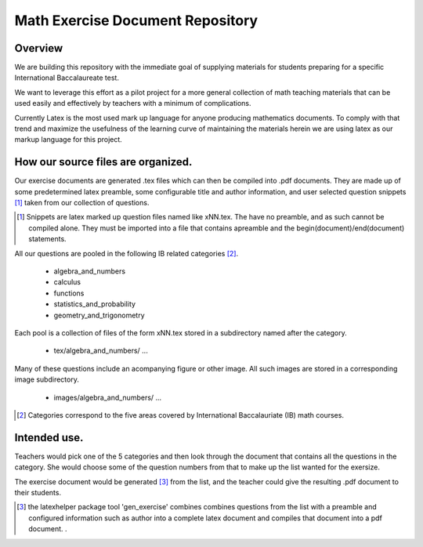Math Exercise Document Repository
=================================

Overview
--------

We are building this repository with the immediate goal of supplying
materials for students preparing for a specific International
Baccalaureate test.

We want to leverage this effort as a pilot project for a more general
collection of math teaching materials that can be used easily and
effectively by teachers with a minimum of complications.

Currently Latex is the most used mark up language for anyone producing
mathematics documents.  To comply with that trend and maximize the
usefulness of the learning curve of maintaining the materials herein
we are using latex as our markup language for this project.

How our source files are organized.
-----------------------------------

Our exercise documents are generated .tex files which can then be compiled into .pdf documents.
They are made up of some predetermined latex preamble, some configurable
title and author information, and user selected question snippets [#snip]_
taken from our collection of questions.

..  [#snip] Snippets are latex marked up question files named like xNN.tex.  The have no preamble, and as such cannot be compiled alone.  They must be imported into a file that contains apreamble and the begin(document)/end(document) statements.
	    
All our questions are pooled in the following IB related categories [#ibcat]_.

   - algebra_and_numbers
   - calculus
   - functions
   - statistics_and_probability
   - geometry_and_trigonometry

Each pool is a collection of files of the form xNN.tex stored in a subdirectory named after the category.

   - tex/algebra_and_numbers/
     ...

Many of these questions include an acompanying figure or other image.  All such images are stored
in a corresponding image subdirectory.

   - images/algebra_and_numbers/
     ...


..  [#ibcat] Categories correspond to the five areas covered by International Baccalauriate (IB) math courses. 

Intended use.
-------------

Teachers would pick one of the 5 categories and then look through the document that
contains all the questions in the category. She would choose some of the question numbers
from that to make up the list wanted for the exersize.

The exercise document would be generated [#latexhelper]_ from the list, and the teacher
could give the resulting .pdf document to their students.




..  [#latexhelper] the latexhelper package tool 'gen_exercise' combines combines questions from the list with a preamble and configured information such as author into a complete latex document and compiles that document into a pdf document.
		   . 
 

